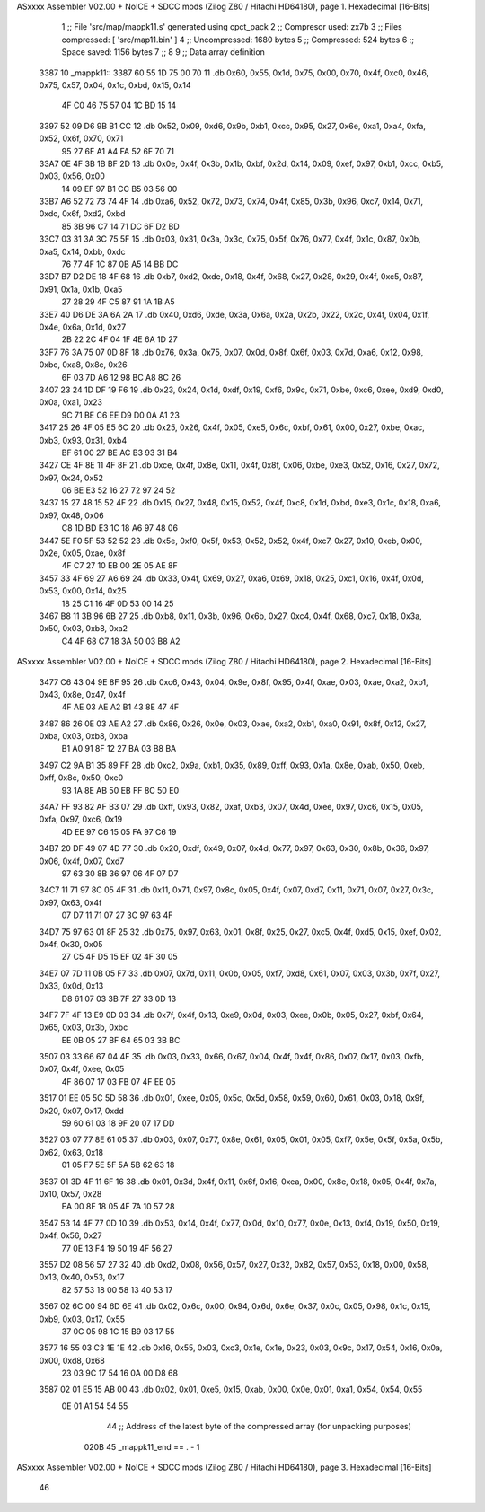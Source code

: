 ASxxxx Assembler V02.00 + NoICE + SDCC mods  (Zilog Z80 / Hitachi HD64180), page 1.
Hexadecimal [16-Bits]



                              1 ;; File 'src/map/mappk11.s' generated using cpct_pack
                              2 ;; Compresor used:   zx7b
                              3 ;; Files compressed: [ 'src/map11.bin' ]
                              4 ;; Uncompressed:     1680 bytes
                              5 ;; Compressed:       524 bytes
                              6 ;; Space saved:      1156 bytes
                              7 ;;
                              8 
                              9 ;; Data array definition
   3387                      10 _mappk11::
   3387 60 55 1D 75 00 70    11    .db  0x60, 0x55, 0x1d, 0x75, 0x00, 0x70, 0x4f, 0xc0, 0x46, 0x75, 0x57, 0x04, 0x1c, 0xbd, 0x15, 0x14
        4F C0 46 75 57 04
        1C BD 15 14
   3397 52 09 D6 9B B1 CC    12    .db  0x52, 0x09, 0xd6, 0x9b, 0xb1, 0xcc, 0x95, 0x27, 0x6e, 0xa1, 0xa4, 0xfa, 0x52, 0x6f, 0x70, 0x71
        95 27 6E A1 A4 FA
        52 6F 70 71
   33A7 0E 4F 3B 1B BF 2D    13    .db  0x0e, 0x4f, 0x3b, 0x1b, 0xbf, 0x2d, 0x14, 0x09, 0xef, 0x97, 0xb1, 0xcc, 0xb5, 0x03, 0x56, 0x00
        14 09 EF 97 B1 CC
        B5 03 56 00
   33B7 A6 52 72 73 74 4F    14    .db  0xa6, 0x52, 0x72, 0x73, 0x74, 0x4f, 0x85, 0x3b, 0x96, 0xc7, 0x14, 0x71, 0xdc, 0x6f, 0xd2, 0xbd
        85 3B 96 C7 14 71
        DC 6F D2 BD
   33C7 03 31 3A 3C 75 5F    15    .db  0x03, 0x31, 0x3a, 0x3c, 0x75, 0x5f, 0x76, 0x77, 0x4f, 0x1c, 0x87, 0x0b, 0xa5, 0x14, 0xbb, 0xdc
        76 77 4F 1C 87 0B
        A5 14 BB DC
   33D7 B7 D2 DE 18 4F 68    16    .db  0xb7, 0xd2, 0xde, 0x18, 0x4f, 0x68, 0x27, 0x28, 0x29, 0x4f, 0xc5, 0x87, 0x91, 0x1a, 0x1b, 0xa5
        27 28 29 4F C5 87
        91 1A 1B A5
   33E7 40 D6 DE 3A 6A 2A    17    .db  0x40, 0xd6, 0xde, 0x3a, 0x6a, 0x2a, 0x2b, 0x22, 0x2c, 0x4f, 0x04, 0x1f, 0x4e, 0x6a, 0x1d, 0x27
        2B 22 2C 4F 04 1F
        4E 6A 1D 27
   33F7 76 3A 75 07 0D 8F    18    .db  0x76, 0x3a, 0x75, 0x07, 0x0d, 0x8f, 0x6f, 0x03, 0x7d, 0xa6, 0x12, 0x98, 0xbc, 0xa8, 0x8c, 0x26
        6F 03 7D A6 12 98
        BC A8 8C 26
   3407 23 24 1D DF 19 F6    19    .db  0x23, 0x24, 0x1d, 0xdf, 0x19, 0xf6, 0x9c, 0x71, 0xbe, 0xc6, 0xee, 0xd9, 0xd0, 0x0a, 0xa1, 0x23
        9C 71 BE C6 EE D9
        D0 0A A1 23
   3417 25 26 4F 05 E5 6C    20    .db  0x25, 0x26, 0x4f, 0x05, 0xe5, 0x6c, 0xbf, 0x61, 0x00, 0x27, 0xbe, 0xac, 0xb3, 0x93, 0x31, 0xb4
        BF 61 00 27 BE AC
        B3 93 31 B4
   3427 CE 4F 8E 11 4F 8F    21    .db  0xce, 0x4f, 0x8e, 0x11, 0x4f, 0x8f, 0x06, 0xbe, 0xe3, 0x52, 0x16, 0x27, 0x72, 0x97, 0x24, 0x52
        06 BE E3 52 16 27
        72 97 24 52
   3437 15 27 48 15 52 4F    22    .db  0x15, 0x27, 0x48, 0x15, 0x52, 0x4f, 0xc8, 0x1d, 0xbd, 0xe3, 0x1c, 0x18, 0xa6, 0x97, 0x48, 0x06
        C8 1D BD E3 1C 18
        A6 97 48 06
   3447 5E F0 5F 53 52 52    23    .db  0x5e, 0xf0, 0x5f, 0x53, 0x52, 0x52, 0x4f, 0xc7, 0x27, 0x10, 0xeb, 0x00, 0x2e, 0x05, 0xae, 0x8f
        4F C7 27 10 EB 00
        2E 05 AE 8F
   3457 33 4F 69 27 A6 69    24    .db  0x33, 0x4f, 0x69, 0x27, 0xa6, 0x69, 0x18, 0x25, 0xc1, 0x16, 0x4f, 0x0d, 0x53, 0x00, 0x14, 0x25
        18 25 C1 16 4F 0D
        53 00 14 25
   3467 B8 11 3B 96 6B 27    25    .db  0xb8, 0x11, 0x3b, 0x96, 0x6b, 0x27, 0xc4, 0x4f, 0x68, 0xc7, 0x18, 0x3a, 0x50, 0x03, 0xb8, 0xa2
        C4 4F 68 C7 18 3A
        50 03 B8 A2
ASxxxx Assembler V02.00 + NoICE + SDCC mods  (Zilog Z80 / Hitachi HD64180), page 2.
Hexadecimal [16-Bits]



   3477 C6 43 04 9E 8F 95    26    .db  0xc6, 0x43, 0x04, 0x9e, 0x8f, 0x95, 0x4f, 0xae, 0x03, 0xae, 0xa2, 0xb1, 0x43, 0x8e, 0x47, 0x4f
        4F AE 03 AE A2 B1
        43 8E 47 4F
   3487 86 26 0E 03 AE A2    27    .db  0x86, 0x26, 0x0e, 0x03, 0xae, 0xa2, 0xb1, 0xa0, 0x91, 0x8f, 0x12, 0x27, 0xba, 0x03, 0xb8, 0xba
        B1 A0 91 8F 12 27
        BA 03 B8 BA
   3497 C2 9A B1 35 89 FF    28    .db  0xc2, 0x9a, 0xb1, 0x35, 0x89, 0xff, 0x93, 0x1a, 0x8e, 0xab, 0x50, 0xeb, 0xff, 0x8c, 0x50, 0xe0
        93 1A 8E AB 50 EB
        FF 8C 50 E0
   34A7 FF 93 82 AF B3 07    29    .db  0xff, 0x93, 0x82, 0xaf, 0xb3, 0x07, 0x4d, 0xee, 0x97, 0xc6, 0x15, 0x05, 0xfa, 0x97, 0xc6, 0x19
        4D EE 97 C6 15 05
        FA 97 C6 19
   34B7 20 DF 49 07 4D 77    30    .db  0x20, 0xdf, 0x49, 0x07, 0x4d, 0x77, 0x97, 0x63, 0x30, 0x8b, 0x36, 0x97, 0x06, 0x4f, 0x07, 0xd7
        97 63 30 8B 36 97
        06 4F 07 D7
   34C7 11 71 97 8C 05 4F    31    .db  0x11, 0x71, 0x97, 0x8c, 0x05, 0x4f, 0x07, 0xd7, 0x11, 0x71, 0x07, 0x27, 0x3c, 0x97, 0x63, 0x4f
        07 D7 11 71 07 27
        3C 97 63 4F
   34D7 75 97 63 01 8F 25    32    .db  0x75, 0x97, 0x63, 0x01, 0x8f, 0x25, 0x27, 0xc5, 0x4f, 0xd5, 0x15, 0xef, 0x02, 0x4f, 0x30, 0x05
        27 C5 4F D5 15 EF
        02 4F 30 05
   34E7 07 7D 11 0B 05 F7    33    .db  0x07, 0x7d, 0x11, 0x0b, 0x05, 0xf7, 0xd8, 0x61, 0x07, 0x03, 0x3b, 0x7f, 0x27, 0x33, 0x0d, 0x13
        D8 61 07 03 3B 7F
        27 33 0D 13
   34F7 7F 4F 13 E9 0D 03    34    .db  0x7f, 0x4f, 0x13, 0xe9, 0x0d, 0x03, 0xee, 0x0b, 0x05, 0x27, 0xbf, 0x64, 0x65, 0x03, 0x3b, 0xbc
        EE 0B 05 27 BF 64
        65 03 3B BC
   3507 03 33 66 67 04 4F    35    .db  0x03, 0x33, 0x66, 0x67, 0x04, 0x4f, 0x4f, 0x86, 0x07, 0x17, 0x03, 0xfb, 0x07, 0x4f, 0xee, 0x05
        4F 86 07 17 03 FB
        07 4F EE 05
   3517 01 EE 05 5C 5D 58    36    .db  0x01, 0xee, 0x05, 0x5c, 0x5d, 0x58, 0x59, 0x60, 0x61, 0x03, 0x18, 0x9f, 0x20, 0x07, 0x17, 0xdd
        59 60 61 03 18 9F
        20 07 17 DD
   3527 03 07 77 8E 61 05    37    .db  0x03, 0x07, 0x77, 0x8e, 0x61, 0x05, 0x01, 0x05, 0xf7, 0x5e, 0x5f, 0x5a, 0x5b, 0x62, 0x63, 0x18
        01 05 F7 5E 5F 5A
        5B 62 63 18
   3537 01 3D 4F 11 6F 16    38    .db  0x01, 0x3d, 0x4f, 0x11, 0x6f, 0x16, 0xea, 0x00, 0x8e, 0x18, 0x05, 0x4f, 0x7a, 0x10, 0x57, 0x28
        EA 00 8E 18 05 4F
        7A 10 57 28
   3547 53 14 4F 77 0D 10    39    .db  0x53, 0x14, 0x4f, 0x77, 0x0d, 0x10, 0x77, 0x0e, 0x13, 0xf4, 0x19, 0x50, 0x19, 0x4f, 0x56, 0x27
        77 0E 13 F4 19 50
        19 4F 56 27
   3557 D2 08 56 57 27 32    40    .db  0xd2, 0x08, 0x56, 0x57, 0x27, 0x32, 0x82, 0x57, 0x53, 0x18, 0x00, 0x58, 0x13, 0x40, 0x53, 0x17
        82 57 53 18 00 58
        13 40 53 17
   3567 02 6C 00 94 6D 6E    41    .db  0x02, 0x6c, 0x00, 0x94, 0x6d, 0x6e, 0x37, 0x0c, 0x05, 0x98, 0x1c, 0x15, 0xb9, 0x03, 0x17, 0x55
        37 0C 05 98 1C 15
        B9 03 17 55
   3577 16 55 03 C3 1E 1E    42    .db  0x16, 0x55, 0x03, 0xc3, 0x1e, 0x1e, 0x23, 0x03, 0x9c, 0x17, 0x54, 0x16, 0x0a, 0x00, 0xd8, 0x68
        23 03 9C 17 54 16
        0A 00 D8 68
   3587 02 01 E5 15 AB 00    43    .db  0x02, 0x01, 0xe5, 0x15, 0xab, 0x00, 0x0e, 0x01, 0xa1, 0x54, 0x54, 0x55
        0E 01 A1 54 54 55
                             44 ;; Address of the latest byte of the compressed array (for unpacking purposes)
                     020B    45 _mappk11_end == . - 1
ASxxxx Assembler V02.00 + NoICE + SDCC mods  (Zilog Z80 / Hitachi HD64180), page 3.
Hexadecimal [16-Bits]



                             46 
